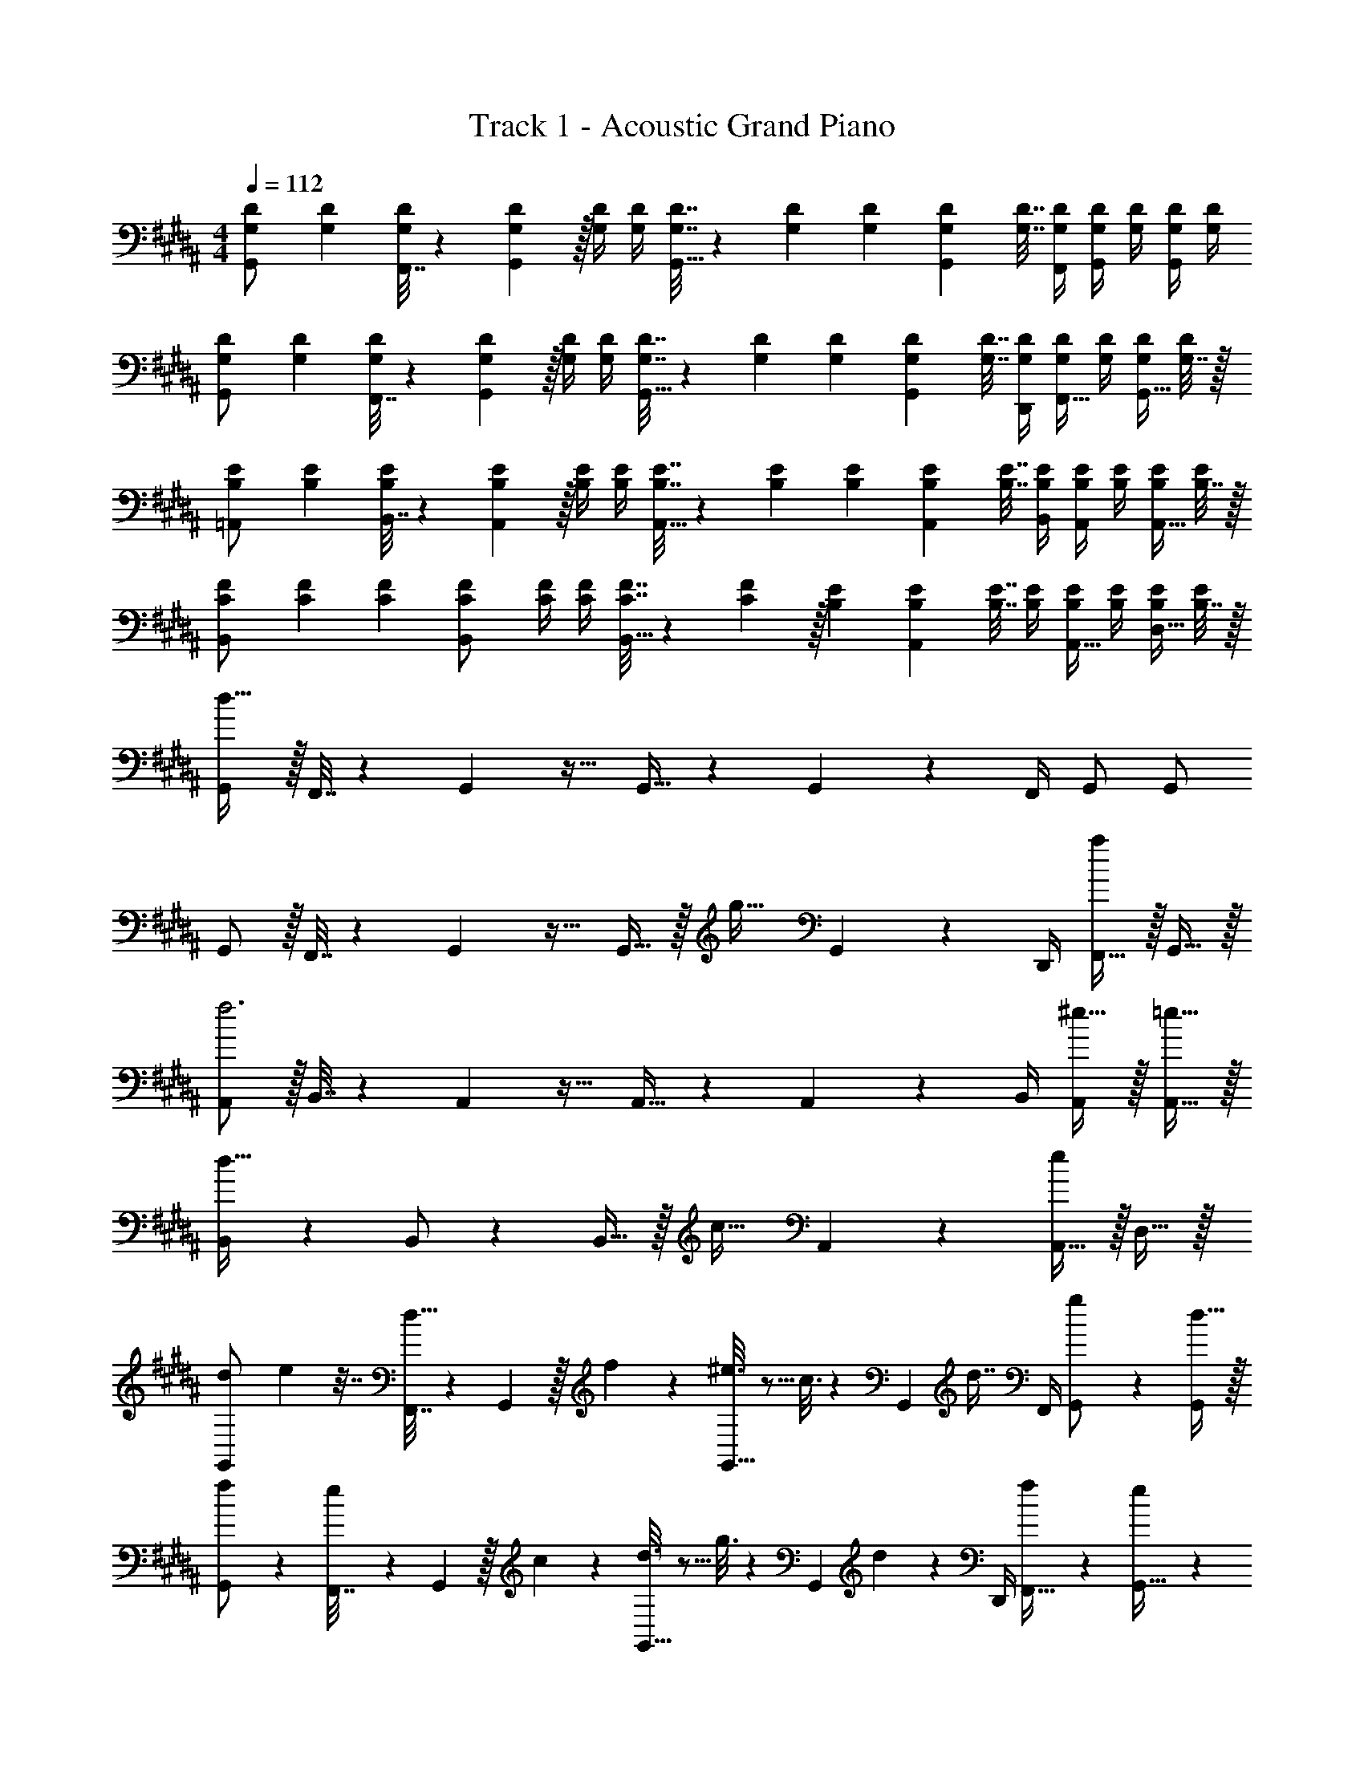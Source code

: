 X: 1
T: Track 1 - Acoustic Grand Piano
Z: ABC Generated by Starbound Composer v0.8.6
L: 1/4
M: 4/4
Q: 1/4=112
K: G#m
[G,7/24D7/24G,,/] [G,23/96D23/96] [F,,7/32G,71/288D71/288] z/36 [G,,2/9G,73/288D73/288] z/32 [G,/4D/4] [G,/4D/4] [G,7/32D7/32G,,15/32] z/36 [G,73/288D73/288] [G,71/288D71/288] [G,73/288D73/288G,,4/9] [G,7/32D7/32] [G,/4D/4F,,/4] [G,/4D/4G,,/] [G,/4D/4] [G,/4D/4G,,/] [G,/4D/4] 
[G,7/24D7/24G,,/] [G,23/96D23/96] [F,,7/32G,71/288D71/288] z/36 [G,,2/9G,73/288D73/288] z/32 [G,/4D/4] [G,/4D/4] [G,7/32D7/32G,,15/32] z/36 [G,73/288D73/288] [G,71/288D71/288] [G,73/288D73/288G,,4/9] [G,7/32D7/32] [G,/4D/4D,,/4] [G,/4D/4F,,15/32] [G,/4D/4] [G,/4D/4G,,15/32] [G,7/32D/4] z/32 
[B,7/24E7/24=A,,/] [B,23/96E23/96] [B,,7/32B,71/288E71/288] z/36 [A,,2/9B,73/288E73/288] z/32 [B,/4E/4] [B,/4E/4] [B,7/32E7/32A,,15/32] z/36 [B,73/288E73/288] [B,71/288E71/288] [B,73/288E73/288A,,4/9] [B,7/32E7/32] [B,/4E/4B,,/4] [B,/4E/4A,,/] [B,/4E/4] [B,/4E/4A,,15/32] [B,7/32E/4] z/32 
[C7/24F7/24B,,/] [C23/96F23/96] [C71/288F71/288] [C73/288F73/288B,,/] [C/4F/4] [C/4F/4] [C7/32F7/32B,,15/32] z/36 [C2/9F73/288] z/32 [B,71/288E71/288] [B,73/288E73/288A,,4/9] [B,7/32E7/32] [B,/4E/4] [B,/4E/4A,,15/32] [B,/4E/4] [B,/4E/4D,15/32] [B,7/32E/4] z/32 
[G,,/d193/32] z/32 F,,7/32 z/36 G,,2/9 z17/32 G,,15/32 z5/18 G,,4/9 z/36 F,,/4 G,,/ G,,/ 
G,,/ z/32 F,,7/32 z/36 G,,2/9 z17/32 G,,15/32 z/32 [z71/288g31/32] G,,4/9 z/36 D,,/4 [F,,15/32a] z/32 G,,15/32 z/32 
[A,,/f3] z/32 B,,7/32 z/36 A,,2/9 z17/32 A,,15/32 z5/18 A,,4/9 z/36 B,,/4 [^e15/32A,,/] z/32 [=e15/32A,,15/32] z/32 
[B,,/d65/32] z5/18 B,,/ z73/288 B,,15/32 z/32 [z71/288c31/32] A,,4/9 z5/18 [A,,15/32e] z/32 D,15/32 z/32 
[z/7d/6G,,/] e19/112 z7/32 [F,,7/32d15/32] z/36 G,,2/9 z/32 f55/288 z89/288 [^e3/16G,,15/32] z5/16 c3/16 z17/288 [z73/288G,,4/9] [z7/32d7/16] F,,/4 [g/5G,,/] z3/10 [d15/32G,,/] z/32 
[f2/9G,,/] z89/288 [e55/288F,,7/32] z/18 G,,2/9 z/32 c55/288 z89/288 [d3/16G,,15/32] z5/16 g3/16 z17/288 [z73/288G,,4/9] d17/96 z/24 D,,/4 [f/5F,,15/32] z3/10 [e/5G,,15/32] z3/10 
[=a2/9A,,/] z89/288 [d55/288B,,7/32] z/18 A,,2/9 z/32 f55/288 z89/288 [=e3/16A,,15/32] z5/16 c3/16 z17/288 [z73/288A,,4/9] d17/96 z/24 B,,/4 [a/5A,,/] z3/10 [d/5A,,15/32] z3/10 
[f2/9B,,/] z89/288 e55/288 z/18 [z73/288B,,37/72] c55/288 z89/288 [d3/16B,,15/32] z5/16 e3/16 z17/288 [z73/288A,,4/9] c17/96 z7/24 [=A/5A,,15/32] z3/10 [B/5D,15/32] z3/10 
[G,7/24D7/24G,,/] [G,23/96D23/96] [F,,7/32G,71/288D71/288] z/36 [G,,2/9G,73/288D73/288] z/32 [G,/4D/4] [G,/4D/4] [G,7/32D7/32G,,15/32] z/36 [G,73/288D73/288] [G,71/288D71/288] [G,73/288D73/288G,,4/9] [G,7/32D7/32] [G,/4D/4F,,/4] [G,/4D/4G,,/] [G,/4D/4] [G,/4D/4G,,/] [G,/4D/4] 
[G,7/24D7/24G,,/] [G,23/96D23/96] [F,,7/32G,71/288D71/288] z/36 [G,,2/9G,73/288D73/288] z/32 [G,/4D/4] [G,/4D/4] [G,7/32D7/32G,,15/32] z/36 [G,73/288D73/288] [G,71/288D71/288] [G,73/288D73/288G,,4/9] [G,7/32D7/32] [G,/4D/4D,,/4] [G,/4D/4F,,15/32] [G,/4D/4] [G,/4D/4G,,15/32] [G,7/32D/4] z/32 
[B,7/24E7/24A,,/] [B,23/96E23/96] [B,,7/32B,71/288E71/288] z/36 [A,,2/9B,73/288E73/288] z/32 [B,/4E/4] [B,/4E/4] [B,7/32E7/32A,,15/32] z/36 [B,73/288E73/288] [B,71/288E71/288] [B,73/288E73/288A,,4/9] [B,7/32E7/32] [B,/4E/4B,,/4] [B,/4E/4A,,/] [B,/4E/4] [B,/4E/4A,,15/32] [B,7/32E/4] z/32 
[C7/24F7/24B,,/] [C23/96F23/96] [C71/288F71/288] [C73/288F73/288B,,/] [C/4F/4] [C/4F/4] [C7/32F7/32B,,15/32] z/36 [C2/9F73/288] z/32 [B,71/288E71/288] [B,73/288E73/288A,,4/9] [B,7/32E7/32] [B,/4E/4] [B,/4E/4A,,15/32] [B,/4E/4] [B,/4E/4D,15/32] [B,7/32E/4] z/32 
[G,,/d193/32] z/32 F,,7/32 z/36 G,,2/9 z17/32 G,,15/32 z5/18 G,,4/9 z/36 F,,/4 G,,/ G,,/ 
G,,/ z/32 F,,7/32 z/36 G,,2/9 z17/32 G,,15/32 z/32 [z71/288g31/32] G,,4/9 z/36 D,,/4 [F,,15/32^a] z/32 G,,15/32 z/32 
[A,,/f3] z/32 B,,7/32 z/36 A,,2/9 z17/32 A,,15/32 z5/18 A,,4/9 z/36 B,,/4 [^e15/32A,,/] z/32 [=e15/32A,,15/32] z/32 
[B,,/d65/32] z5/18 B,,/ z73/288 B,,15/32 z/32 [z71/288c31/32] A,,4/9 z5/18 [A,,15/32e] z/32 D,15/32 z/32 
[z/7d/6G,,/] e19/112 z7/32 [F,,7/32d15/32] z/36 G,,2/9 z/32 f55/288 z89/288 [^e3/16G,,15/32] z5/16 c3/16 z17/288 [z73/288G,,4/9] [z7/32d7/16] F,,/4 [g/5G,,/] z3/10 [d15/32G,,/] z/32 
[f2/9G,,/] z89/288 [e55/288F,,7/32] z/18 G,,2/9 z/32 c55/288 z89/288 [d3/16G,,15/32] z5/16 g3/16 z17/288 [z73/288G,,4/9] d17/96 z/24 D,,/4 [f/5F,,15/32] z3/10 [e/5G,,15/32] z3/10 
[=a2/9A,,/] z89/288 [d55/288B,,7/32] z/18 A,,2/9 z/32 f55/288 z89/288 [=e3/16A,,15/32] z5/16 c3/16 z17/288 [z73/288A,,4/9] d17/96 z/24 B,,/4 [a/5A,,/] z3/10 [d/5A,,15/32] z3/10 
[f2/9B,,/] z89/288 e55/288 z/18 [z73/288B,,37/72] c55/288 z89/288 [d3/16B,,15/32] z5/16 e3/16 z17/288 [z73/288A,,4/9] c17/96 z7/24 [A/5A,,15/32] z3/10 [B/5D,15/32] 
